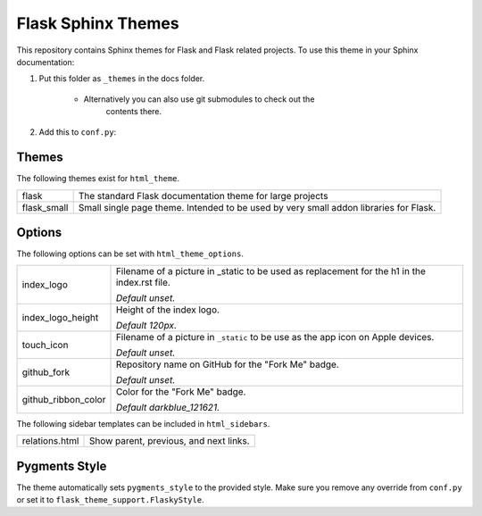 Flask Sphinx Themes
===================

This repository contains Sphinx themes for Flask and Flask related
projects.  To use this theme in your Sphinx documentation:

1. Put this folder as ``_themes`` in the docs folder.

    * Alternatively you can also use git submodules to check out the
        contents there.

2. Add this to ``conf.py``:

    .. sourcecode: python

        sys.path.append(os.path.abspath('_themes'))
        html_theme_path = ['_themes']
        html_theme = 'flask'

Themes
------

The following themes exist for ``html_theme``.

======================= ===============================================
flask                   The standard Flask documentation theme for
                        large projects

flask_small             Small single page theme.  Intended to be used
                        by very small addon libraries for Flask.
======================= ===============================================

Options
-------

The following options can be set with ``html_theme_options``.

======================= ===============================================
index_logo              Filename of a picture in _static to be used
                        as replacement for the h1 in the index.rst
                        file.

                        *Default unset.*

index_logo_height       Height of the index logo.

                        *Default 120px*.

touch_icon              Filename of a picture in ``_static`` to be use
                        as the app icon on Apple devices.

                        *Default unset.*

github_fork             Repository name on GitHub for the "Fork Me"
                        badge.

                        *Default unset.*

github_ribbon_color     Color for the "Fork Me" badge.

                        *Default darkblue_121621.*
======================= ===============================================

The following sidebar templates can be included in ``html_sidebars``.

======================= ===============================================
relations.html          Show parent, previous, and next links.
======================= ===============================================

Pygments Style
--------------

The theme automatically sets ``pygments_style`` to the provided style.
Make sure you remove any override from ``conf.py`` or set it to
``flask_theme_support.FlaskyStyle``.

